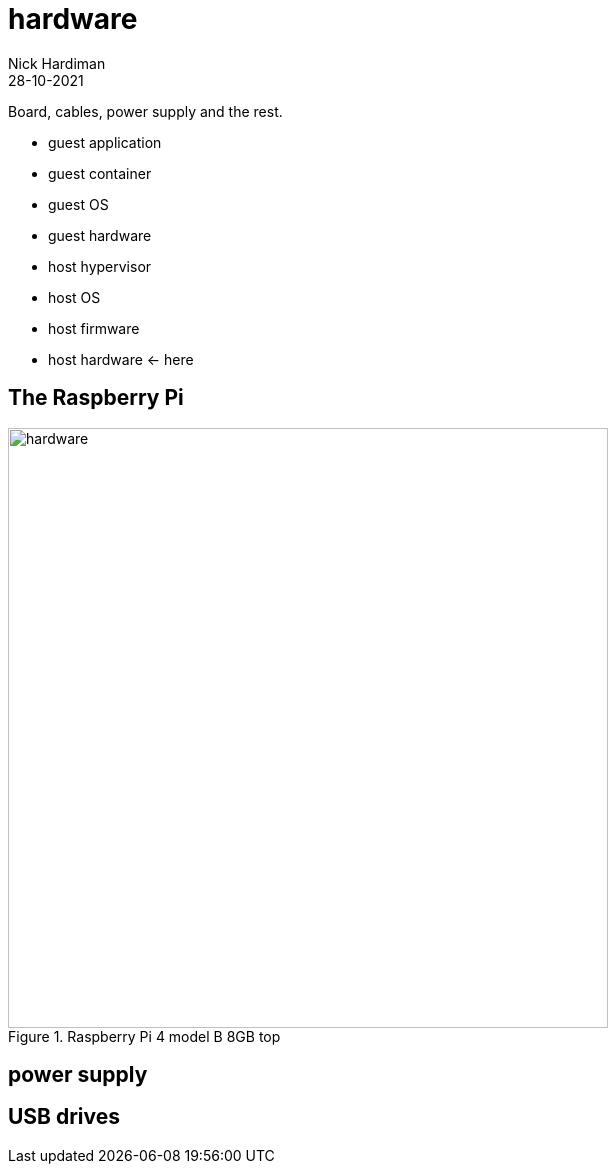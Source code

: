 = hardware  
Nick Hardiman 
:source-highlighter: highlight.js
:revdate: 28-10-2021

Board, cables, power supply and the rest. 

* guest application 
* guest container
* guest OS 
* guest hardware 
* host hypervisor
* host OS 
* host firmware
* host hardware   <- here

== The Raspberry Pi 

image::raspberry-pi-4-top.jpeg[hardware,width=600,title="Raspberry Pi 4 model B 8GB top"]

== power supply 

== USB drives 

